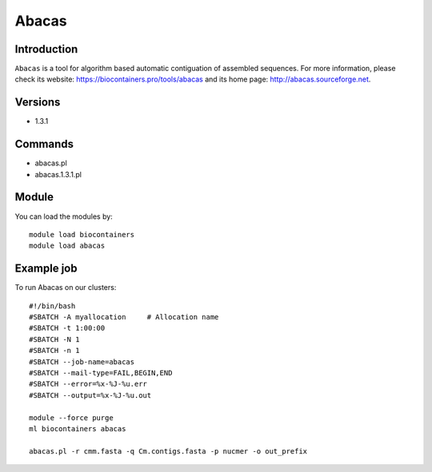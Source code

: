 .. _backbone-label:

Abacas
==============================

Introduction
~~~~~~~~
``Abacas`` is a tool for algorithm based automatic contiguation of assembled sequences. For more information, please check its website: https://biocontainers.pro/tools/abacas and its home page: http://abacas.sourceforge.net.

Versions
~~~~~~~~
- 1.3.1

Commands
~~~~~~~
- abacas.pl
- abacas.1.3.1.pl

Module
~~~~~~~~
You can load the modules by::
    
    module load biocontainers
    module load abacas

Example job
~~~~~
To run Abacas on our clusters::

    #!/bin/bash
    #SBATCH -A myallocation     # Allocation name 
    #SBATCH -t 1:00:00
    #SBATCH -N 1
    #SBATCH -n 1
    #SBATCH --job-name=abacas
    #SBATCH --mail-type=FAIL,BEGIN,END
    #SBATCH --error=%x-%J-%u.err
    #SBATCH --output=%x-%J-%u.out

    module --force purge
    ml biocontainers abacas
   
    abacas.pl -r cmm.fasta -q Cm.contigs.fasta -p nucmer -o out_prefix
